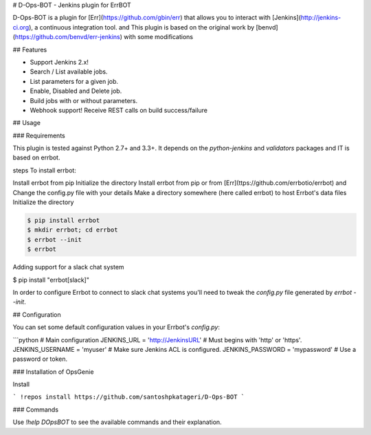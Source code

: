# D-Ops-BOT - Jenkins plugin for ErrBOT

D-Ops-BOT is a plugin for [Err](https://github.com/gbin/err) that allows you to interact with [Jenkins](http://jenkins-ci.org), a continuous integration tool. 
and This plugin is based on the original work by [benvd](https://github.com/benvd/err-jenkins) with some modifications 

## Features

* Support Jenkins 2.x!
* Search / List available jobs.
* List parameters for a given job.
* Enable, Disabled and Delete job.
* Build jobs with or without parameters.
* Webhook support! Receive REST calls on build success/failure

## Usage

### Requirements

This plugin is tested against Python 2.7+ and 3.3+. It depends on the `python-jenkins` and `validators` packages and IT is based on errbot.

steps To install errbot: 

Install errbot from pip
Initialize the directory
Install errbot from pip or from [Err](ttps://github.com/errbotio/errbot) and Change the config.py file with your details
Make a directory somewhere (here called errbot) to host Errbot's data files
Initialize the directory

.. code:: bash

    $ pip install errbot
    $ mkdir errbot; cd errbot
    $ errbot --init
    $ errbot

Adding support for a slack chat system

$ pip install "errbot[slack]" 


In order to configure Errbot to connect to slack chat systems you'll need to tweak the `config.py` file generated
by `errbot --init`.

## Configuration

You can set some default configuration values in your Errbot's `config.py`:

```python
# Main configuration
JENKINS_URL = 'http://JenkinsURL'  # Must begins with 'http' or 'https'.
JENKINS_USERNAME = 'myuser'  # Make sure Jenkins ACL is configured.
JENKINS_PASSWORD = 'mypassword'  # Use a password or token.

.. code:: bash
	$ pip install python-jenkins validators



### Installation of OpsGenie

Install 

```
!repos install https://github.com/santoshpkatageri/D-Ops-BOT
```

### Commands

Use `!help DOpsBOT` to see the available commands and their explanation.



